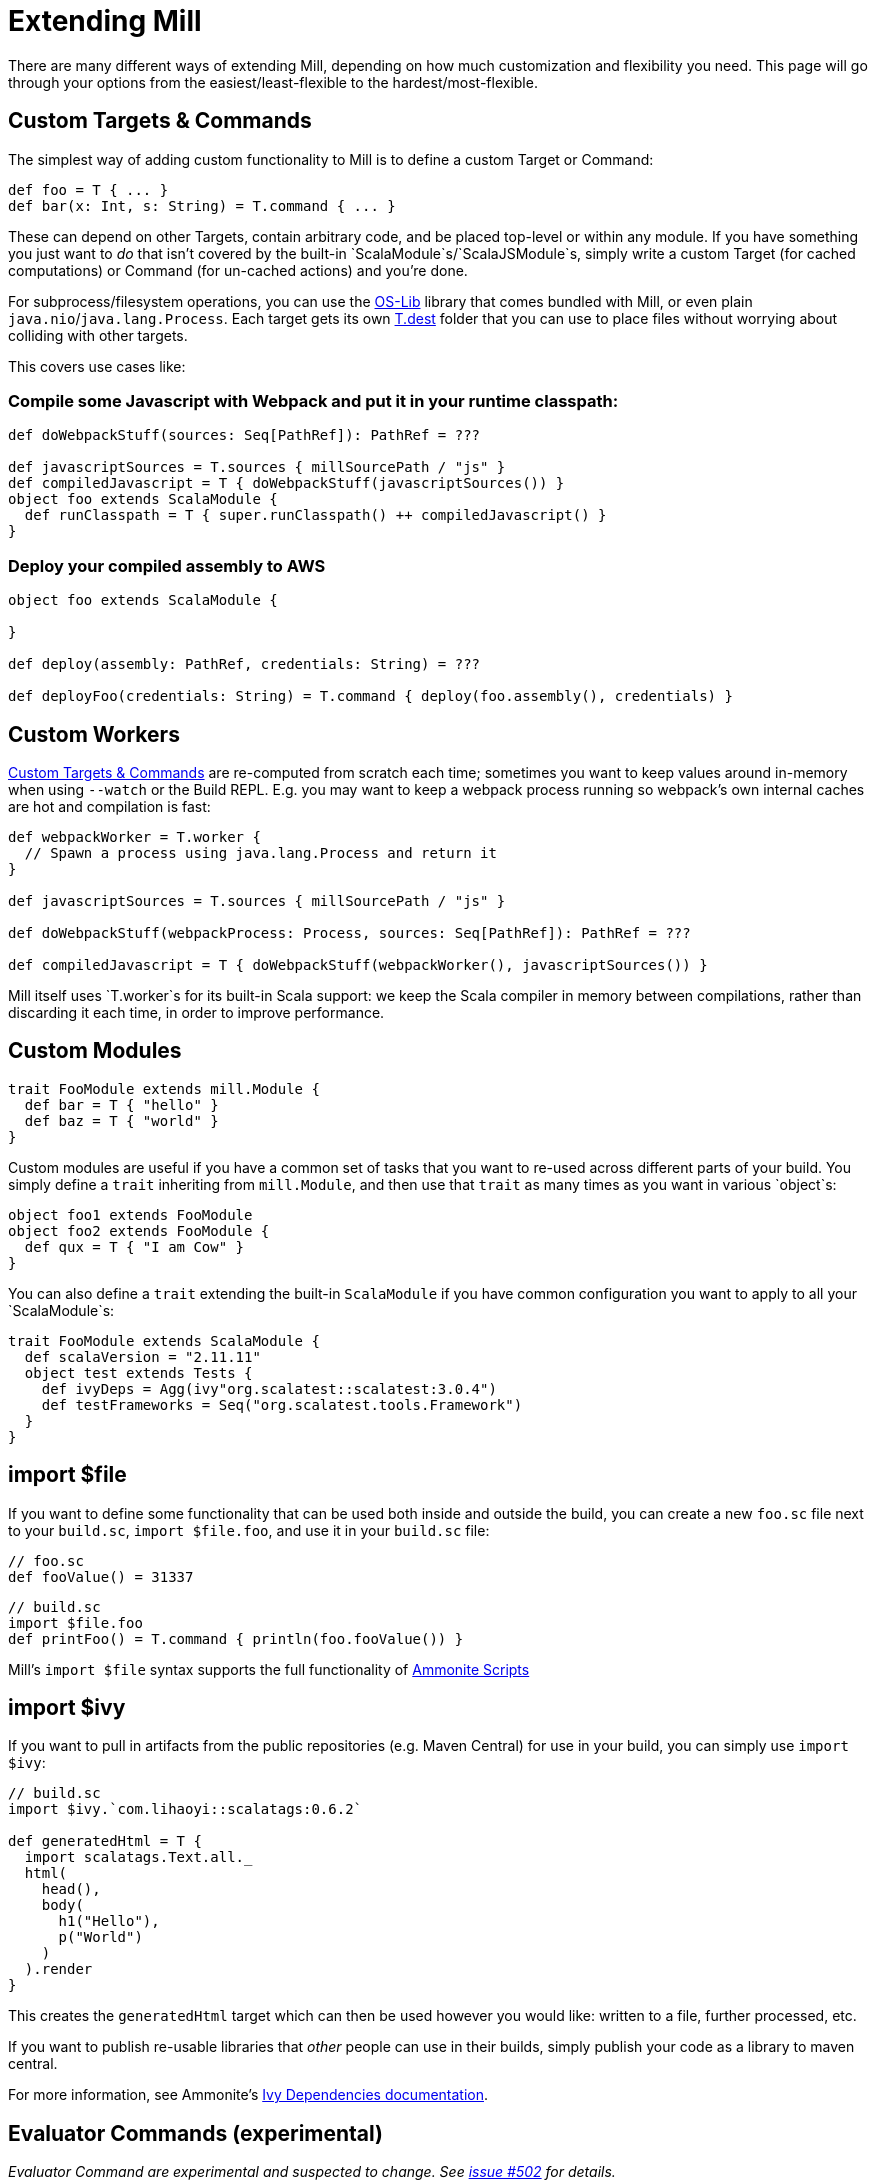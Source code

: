 = Extending Mill

There are many different ways of extending Mill, depending on how much
customization and flexibility you need. This page will go through your options
from the easiest/least-flexible to the hardest/most-flexible.

== Custom Targets &amp; Commands

The simplest way of adding custom functionality to Mill is to define a custom
Target or Command:

[source,scala]
----
def foo = T { ... }
def bar(x: Int, s: String) = T.command { ... }

----

These can depend on other Targets, contain arbitrary code, and be placed
top-level or within any module. If you have something you just want to _do_ that
isn't covered by the built-in `ScalaModule`s/`ScalaJSModule`s, simply write a
custom Target (for cached computations) or Command (for un-cached actions) and
you're done.

For subprocess/filesystem operations, you can use the
https://github.com/lihaoyi/os-lib[OS-Lib] library that comes bundled with
Mill, or even plain `java.nio`/`java.lang.Process`. Each target gets its own
https://www.lihaoyi.com/mill/page/tasks#task-context-api[T.dest] folder
that you can use to place files without worrying about colliding with other
targets.

This covers use cases like:

=== Compile some Javascript with Webpack and put it in your runtime classpath:

[source,scala]
----
def doWebpackStuff(sources: Seq[PathRef]): PathRef = ???

def javascriptSources = T.sources { millSourcePath / "js" }
def compiledJavascript = T { doWebpackStuff(javascriptSources()) }  
object foo extends ScalaModule {
  def runClasspath = T { super.runClasspath() ++ compiledJavascript() }
}
----

=== Deploy your compiled assembly to AWS

[source,scala]
----
object foo extends ScalaModule {

}

def deploy(assembly: PathRef, credentials: String) = ???

def deployFoo(credentials: String) = T.command { deploy(foo.assembly(), credentials) }
----

== Custom Workers

<<custom-targets--commands,Custom Targets &amp; Commands>> are re-computed from
scratch each time; sometimes you want to keep values around in-memory when using
`--watch` or the Build REPL. E.g. you may want to keep a webpack process running
so webpack's own internal caches are hot and compilation is fast:

[source,scala]
----
def webpackWorker = T.worker {
  // Spawn a process using java.lang.Process and return it
}

def javascriptSources = T.sources { millSourcePath / "js" }

def doWebpackStuff(webpackProcess: Process, sources: Seq[PathRef]): PathRef = ???

def compiledJavascript = T { doWebpackStuff(webpackWorker(), javascriptSources()) }
----

Mill itself uses `T.worker`s for its built-in Scala support: we keep the Scala
compiler in memory between compilations, rather than discarding it each time, in
order to improve performance.

== Custom Modules

[source,scala]
----
trait FooModule extends mill.Module {
  def bar = T { "hello" }
  def baz = T { "world" }
}
----

Custom modules are useful if you have a common set of tasks that you want to
re-used across different parts of your build. You simply define a `trait`
inheriting from `mill.Module`, and then use that `trait` as many times as you
want in various `object`s:

[source,scala]
----
object foo1 extends FooModule
object foo2 extends FooModule {
  def qux = T { "I am Cow" }
}  
----

You can also define a `trait` extending the built-in `ScalaModule` if you have
common configuration you want to apply to all your `ScalaModule`s:

[source,scala]
----
trait FooModule extends ScalaModule {
  def scalaVersion = "2.11.11"
  object test extends Tests {
    def ivyDeps = Agg(ivy"org.scalatest::scalatest:3.0.4")
    def testFrameworks = Seq("org.scalatest.tools.Framework")
  }
}
----

== import $file

If you want to define some functionality that can be used both inside and
outside the build, you can create a new `foo.sc` file next to your `build.sc`,
`import $file.foo`, and use it in your `build.sc` file:

[source,scala]
----
// foo.sc
def fooValue() = 31337 
----

[source,scala]
----
// build.sc
import $file.foo
def printFoo() = T.command { println(foo.fooValue()) }
----

Mill's `import $file` syntax supports the full functionality of
http://ammonite.io/#ScalaScripts[Ammonite Scripts]

== import $ivy

If you want to pull in artifacts from the public repositories (e.g. Maven
Central) for use in your build, you can simply use `import $ivy`:

[source,scala]
----
// build.sc
import $ivy.`com.lihaoyi::scalatags:0.6.2`

def generatedHtml = T {
  import scalatags.Text.all._
  html(
    head(),
    body(
      h1("Hello"),
      p("World")
    )
  ).render  
}
----

This creates the `generatedHtml` target which can then be used however you would
like: written to a file, further processed, etc.

If you want to publish re-usable libraries that _other_ people can use in their
builds, simply publish your code as a library to maven central.

For more information, see Ammonite's
http://ammonite.io/#import$ivy[Ivy Dependencies documentation].

== Evaluator Commands (experimental)

_Evaluator Command are experimental and suspected to change. See https://github.com/com-lihaoyi/mill/issues/502[issue #502] for details._

You can define a command that takes in the current `Evaluator` as an argument,
which you can use to inspect the entire build, or run arbitrary tasks. For
example, here is the `mill.scalalib.GenIdea/idea` command which uses this to
traverse the module-tree and generate an Intellij project config for your build.

[source,scala]
----
def idea(ev: Evaluator) = T.command {
  mill.scalalib.GenIdea(
    implicitly,
    ev.rootModule,
    ev.discover
  )
}
----

Many built-in tools are implemented as custom evaluator commands:
https://com-lihaoyi.github.io/mill/#all[all], https://com-lihaoyi.github.io/mill/#inspect[inspect],
https://com-lihaoyi.github.io/mill/#resolve[resolve], https://com-lihaoyi.github.io/mill/#show[show].
If you want a way to run Mill commands and programmatically manipulate the tasks and outputs, you do so with your own evaluator command.